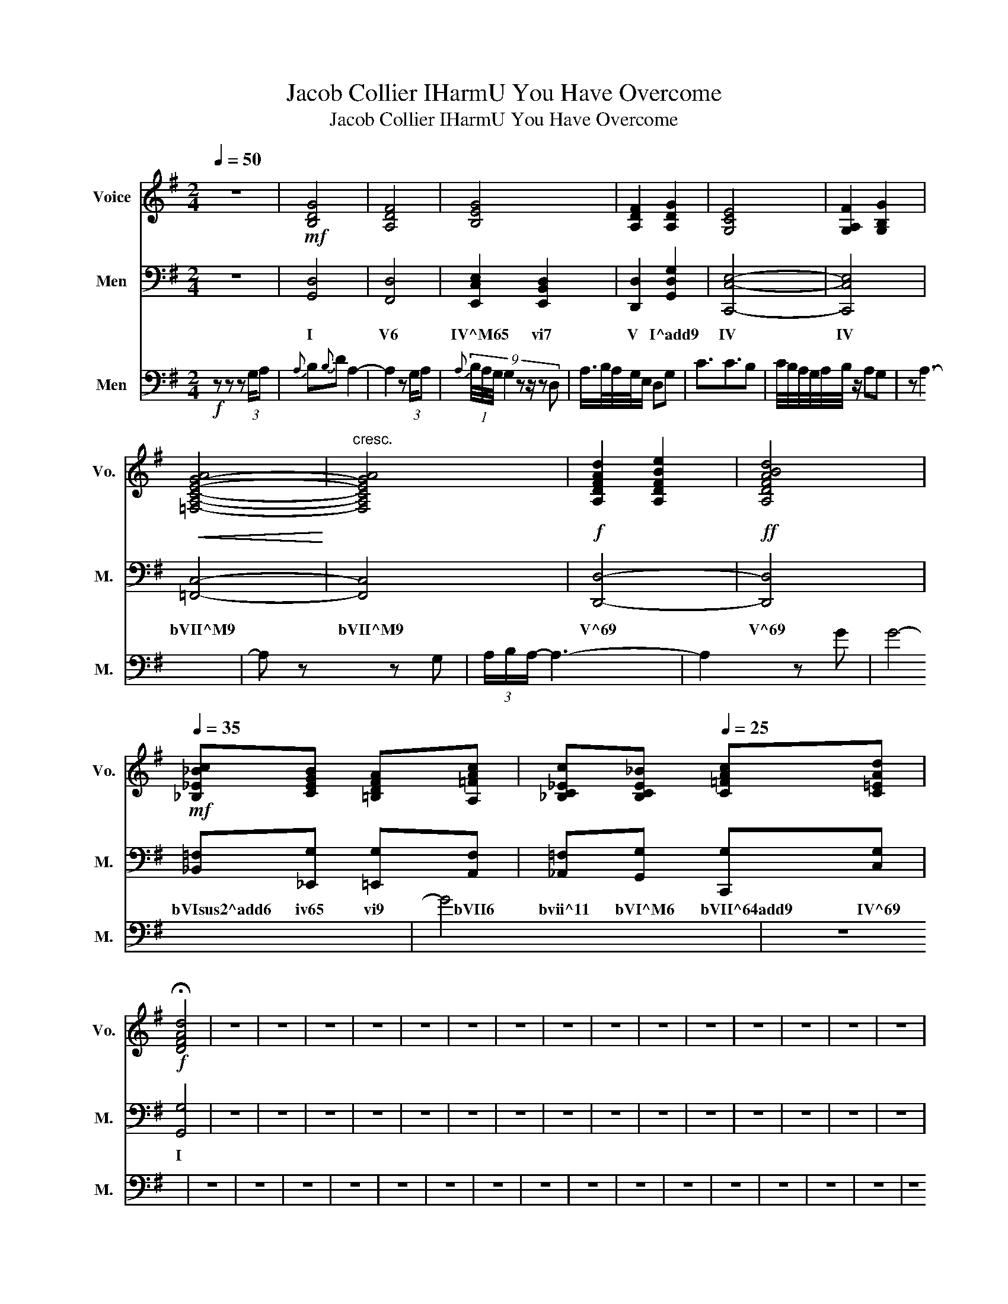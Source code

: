 X:1
T:Jacob Collier IHarmU You Have Overcome
T:Jacob Collier IHarmU You Have Overcome
%%score 1 2 3
L:1/8
Q:1/4=50
M:2/4
K:G
V:1 treble nm="Voice" snm="Vo."
V:2 bass nm="Men" snm="M."
V:3 bass nm="Men" snm="M."
V:1
 z4 |!mf! [B,DG]4 | [A,DF]4 | [B,EG]4 | [A,DF]2 [A,DG]2 | [G,CE]4 | [G,A,F]2 [G,B,G]2 | %7
!<(! [=F,-A,-C-E-G-A]4!<)! |"^cresc." [F,A,CEGA]4 |!f! [A,DFAd]2 [A,DFBe]2 |!ff! [A,DFABd]4 | %11
!mf![Q:1/4=35] [_B,_E_Bc][CEGB] [=B,DFA][A,=FAc] | [_B,C_Ec][B,CE_B][Q:1/4=25] [C=FAc][C=EAd] | %13
!f! !fermata![DFAd]4 | z4 | z4 | z4 | z4 | z4 | z4 | z4 | z4 | z4 | z4 | z4 | z4 | z4 | z4 | z4 | %29
 z4 | z4 | z4 | z4 |] %33
V:2
 z4 | [G,,D,]4 | [F,,D,]4 | [E,,C,E,]2 [E,,B,,D,]2 | [D,,D,]2 [G,,D,G,]2 | [C,,C,E,]4- | %6
w: |I|V6|IV^M65 vi7|V I^add9|IV|
 [C,,C,E,]4 | [=F,,C,]4- | [F,,C,]4 | [D,,D,]4- | [D,,D,]4 | [_B,,=F,][_E,,G,] [=E,,G,][A,,F,] | %12
w: IV|bVII^M9|bVII^M9|V^69|V^69|bVIsus2^add6 iv65 vi9 bVII6|
 [_A,,=F,][G,,G,] [C,,G,][C,G,] | [G,,G,]4 | z4 | z4 | z4 | z4 | z4 | z4 | z4 | z4 | z4 | z4 | z4 | %25
w: bvii^11 bVI^M6 bVII^64add9 IV^69|I||||||||||||
 z4 | z4 | z4 | z4 | z4 | z4 | z4 | z4 |] %33
w: ||||||||
V:3
!f! z z z (3:2:2G,/A, |{A,} B,{B,}D A,2- | A,2 z (3:2:2G,/A, | %3
{A,} (9:4:8(1:1:3B,/4A,/4G,/4 G,2 z z/ z D, | A,/>B,/A,/4G,/4E,/ D,G, | C3/2C3/2B, | %6
 C/4B,/4A,/4G,/4A,/4B,/4 z/ A,G, | z A,3- | A, z z G, | (3A,/B,/A,/- A,3- | A,2 z G | G4- | G4 | %13
 z4 | z4 | z4 | z4 | z4 | z4 | z4 | z4 | z4 | z4 | z4 | z4 | z4 | z4 | z4 | z4 | z4 | z4 | z4 | %32
 z4 |] %33

